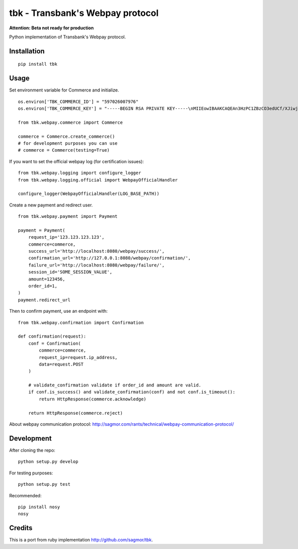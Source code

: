 tbk - Transbank's Webpay protocol
=================================

**Attention: Beta not ready for production**

Python implementation of Transbank's Webpay protocol.


|Latest Version| |Development Status| |Build Status| |Coverage Status| |Code Health| |Downloads|


.. |Latest Version| image:: https://pypip.in/version/tbk/badge.svg?
    :target: https://pypi.python.org/pypi/tbk/
    :alt: Latest Version
.. |Development Status| image:: https://pypip.in/status/tbk/badge.svg?
   :target: https://pypi.python.org/pypi/tbk/
   :alt: Development Status
.. |Build Status| image:: https://travis-ci.org/pedroburon/tbk.svg?
   :target: https://travis-ci.org/pedroburon/tbk
   :alt: Build Status
.. |Coverage Status| image:: https://img.shields.io/coveralls/pedroburon/tbk.svg?
   :target: https://coveralls.io/r/pedroburon/tbk
   :alt: Coverage Status
.. |Code Health| image:: https://landscape.io/github/pedroburon/tbk/master/landscape.svg?
   :target: https://landscape.io/github/pedroburon/tbk/master
   :alt: Code Health
.. |Downloads| image:: https://pypip.in/download/tbk/badge.svg?period=month
   :target: https://pypi.python.org/pypi/tbk/
   :alt: Downloads

Installation
------------

::

    pip install tbk


Usage
-----

Set environment variable for Commerce and initialize.

::

    os.environ['TBK_COMMERCE_ID'] = "597026007976"
    os.environ['TBK_COMMERCE_KEY'] = "-----BEGIN RSA PRIVATE KEY-----\nMIIEowIBAAKCAQEAn3HzPC1ZBzCO3edUCf/XJiwj3bzJpjjTi/zBO9O+DDzZCaMp...""

    from tbk.webpay.commerce import Commerce

    commerce = Commerce.create_commerce()
    # for development purposes you can use
    # commerce = Commerce(testing=True)

If you want to set the official webpay log (for certification issues):

::

    from tbk.webpay.logging import configure_logger
    from tbk.webpay.logging.official import WebpayOfficialHandler

    configure_logger(WebpayOfficialHandler(LOG_BASE_PATH))

Create a new payment and redirect user.

::

    from tbk.webpay.payment import Payment

    payment = Payment(
        request_ip='123.123.123.123',
        commerce=commerce,
        success_url='http://localhost:8080/webpay/success/',
        confirmation_url='http://127.0.0.1:8080/webpay/confirmation/',
        failure_url='http://localhost:8080/webpay/failure/',
        session_id='SOME_SESSION_VALUE',
        amount=123456,
        order_id=1,
    )
    payment.redirect_url


Then to confirm payment, use an endpoint with:

::

    from tbk.webpay.confirmation import Confirmation

    def confirmation(request):
        conf = Confirmation(
            commerce=commerce,
            request_ip=request.ip_address,
            data=request.POST
        )

        # validate_confirmation validate if order_id and amount are valid.
        if conf.is_success() and validate_confirmation(conf) and not conf.is_timeout():
            return HttpResponse(commerce.acknowledge)

        return HttpResponse(commerce.reject)


About webpay communication protocol: http://sagmor.com/rants/technical/webpay-communication-protocol/

.. split here

Development
-----------

After cloning the repo:

::

    python setup.py develop

For testing purposes:

::

    python setup.py test

Recommended:

::

    pip install nosy
    nosy

Credits
-------

This is a port from ruby implementation http://github.com/sagmor/tbk.
